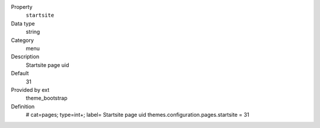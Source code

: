 .. ..................................
.. container:: table-row dl-horizontal panel panel-default constants theme_bootstrap cat_pages

	Property
		``startsite``

	Data type
		string

	Category
		menu

	Description
		Startsite page uid

	Default
		31

	Provided by ext
		theme_bootstrap

	Definition
		# cat=pages; type=int+; label= Startsite page uid
		themes.configuration.pages.startsite = 31
